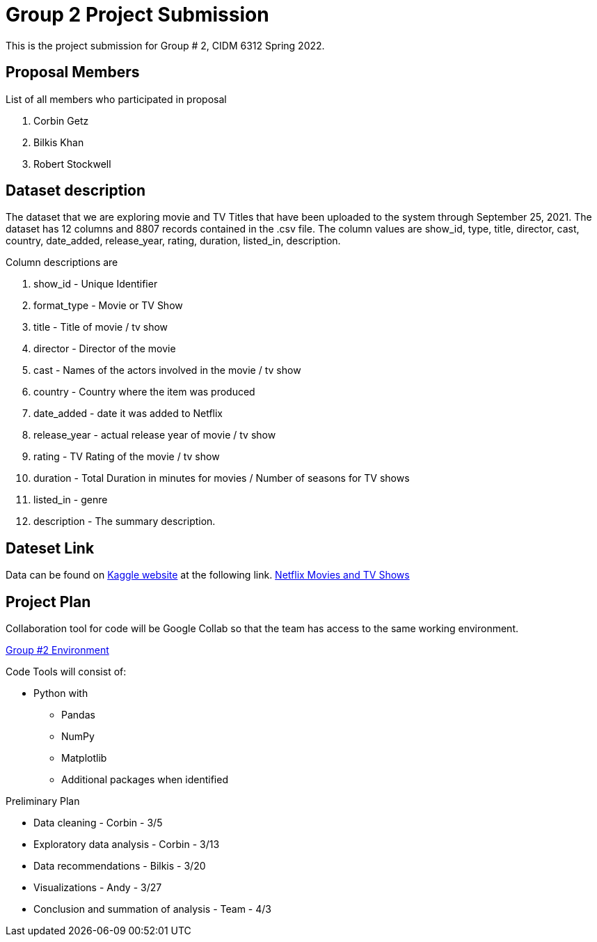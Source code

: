 = Group 2 Project Submission

This is the project submission for Group # 2, CIDM 6312 Spring 2022. 

== Proposal Members

.List of all members who participated in proposal
. Corbin Getz
. Bilkis Khan 
. Robert Stockwell

== Dataset description

The dataset that we are exploring movie and TV Titles that have been uploaded to the system through September 25, 2021. The dataset has 12 columns and 8807 records contained in the .csv file. The column values are show_id, type, title, director, cast, country, date_added, release_year, rating, duration, listed_in, description.

.Column descriptions are
. show_id - Unique Identifier
. format_type - Movie or TV Show
. title - Title of movie / tv show
. director - Director of the movie
. cast - Names of the actors involved in the movie / tv show
. country - Country where the item was produced
. date_added - date it was added to Netflix
. release_year - actual release year of movie / tv show
. rating - TV Rating of the movie / tv show
. duration - Total Duration in minutes for movies / Number of seasons for TV shows
. listed_in - genre
. description - The summary description. 

== Dateset Link

Data can be found on link:htts://www.kaggle.com[Kaggle website] at the following link. link:https://www.kaggle.com/shivamb/netflix-shows[Netflix Movies and TV Shows]

== Project Plan

Collaboration tool for code will be Google Collab so that the team has access to the same working environment. 

link:https://colab.research.google.com/drive/1VzbsptbC3ar11K_kru8Md4ipJYo3NRkb?usp=sharing[Group #2 Environment]

Code Tools will consist of:

* Python with
** Pandas
** NumPy
** Matplotlib
** Additional packages when identified

Preliminary Plan

* Data cleaning - Corbin - 3/5
* Exploratory data analysis - Corbin - 3/13
* Data recommendations - Bilkis - 3/20
* Visualizations - Andy - 3/27
* Conclusion and summation of analysis - Team - 4/3
